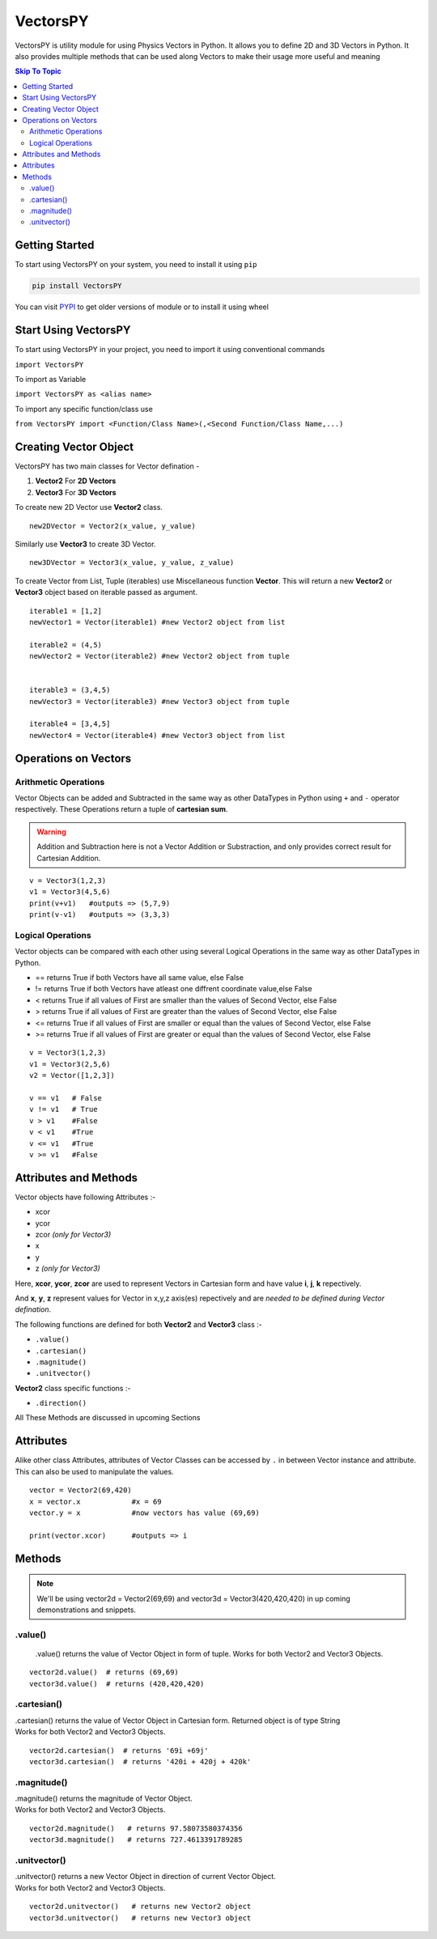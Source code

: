 ***********
VectorsPY
***********
.. image:: https://img.shields.io/github/followers/aryanshdev?label=Follow%20Author%20on%20Github&style=social   :alt: GitHub followers
.. image:: https://img.shields.io/github/stars/aryanshdev/vectorspy?label=Star%20Project%20on%20Github&style=social   :alt: GitHub stars
VectorsPY is utility module for using Physics Vectors in Python.
It allows you to define 2D and 3D Vectors in Python.
It also provides multiple methods that can be used along Vectors to make their usage more useful and meaning


.. contents:: Skip To Topic
    :local:

Getting Started
###############

To start using VectorsPY on your system, you need to install it using ``pip``

.. code-block:: console

     pip install VectorsPY

You can visit `PYPI <https://pypi.org/project/VectorsPY/>`_ to get older versions of module or to install it using wheel


Start Using VectorsPY
#####################

To start using VectorsPY in your project, you need to import it using conventional commands

``import VectorsPY``

To import as Variable 


``import VectorsPY as <alias name>``

To import any specific function/class use


``from VectorsPY import <Function/Class Name>(,<Second Function/Class Name,...)``

Creating Vector Object
#######################

VectorsPY has two main classes for Vector defination - 

1. **Vector2** For **2D Vectors**
2. **Vector3** For **3D Vectors**

To create new 2D Vector use **Vector2** class.
::
   new2DVector = Vector2(x_value, y_value)

Similarly use **Vector3** to create 3D Vector.
:: 
  new3DVector = Vector3(x_value, y_value, z_value)


To create Vector from List, Tuple (iterables) use Miscellaneous function **Vector**. This will return a new **Vector2** or **Vector3** object based on iterable passed as argument.
::
    iterable1 = [1,2] 
    newVector1 = Vector(iterable1) #new Vector2 object from list

    iterable2 = (4,5)
    newVector2 = Vector(iterable2) #new Vector2 object from tuple


    iterable3 = (3,4,5)
    newVector3 = Vector(iterable3) #new Vector3 object from tuple

    iterable4 = [3,4,5]
    newVector4 = Vector(iterable4) #new Vector3 object from list
    
Operations on Vectors
######################
Arithmetic Operations
----------------------
Vector Objects can be added and Subtracted in the same way as other DataTypes in Python
using ``+`` and ``-`` operator respectively. These Operations return a tuple of **cartesian sum**.

.. warning::
    Addition and Subtraction here is not a Vector Addition or Substraction, 
    and only provides correct result for Cartesian Addition.

::

    v = Vector3(1,2,3)
    v1 = Vector3(4,5,6)
    print(v+v1)   #outputs => (5,7,9)
    print(v-v1)   #outputs => (3,3,3)

Logical Operations
------------------
Vector objects can be compared with each other using several Logical Operations in the same way as other DataTypes in
Python.

- == returns True if both Vectors have all same value, else False
- != returns True if both Vectors have atleast one diffrent coordinate value,else False
- < returns True if all values of First are smaller than the values of Second Vector, else False
- > returns True if all values of First are greater than the values of Second Vector, else False
- <= returns True if all values of First are smaller or equal than the values of Second Vector, else False
- >= returns True if all values of First are greater or equal than the values of Second Vector, else False
::
    
    v = Vector3(1,2,3)
    v1 = Vector3(2,5,6)
    v2 = Vector([1,2,3])

    v == v1   # False
    v != v1   # True
    v > v1    #False
    v < v1    #True
    v <= v1   #True
    v >= v1   #False

Attributes and Methods
########################

Vector objects have following Attributes :-

- xcor 
- ycor
- zcor *(only for Vector3)*
- x
- y
- z *(only for Vector3)*

Here, **xcor**, **ycor**, **zcor** are used to represent Vectors in Cartesian form and have value **i**, **j**, **k** repectively.

And **x**, **y**, **z** represent values for Vector in x,y,z axis(es) repectively and are *needed to be defined during Vector defination*.

The following functions are defined for both **Vector2** and **Vector3** class :-

- ``.value()``
- ``.cartesian()``
- ``.magnitude()``
- ``.unitvector()``

**Vector2** class specific functions :-

- ``.direction()``

All These Methods are discussed in upcoming Sections

Attributes
##########

Alike other class Attributes, attributes of Vector Classes can be accessed by ``.`` in between Vector instance and attribute.
This can also be used to manipulate the values.
::
    vector = Vector2(69,420)
    x = vector.x            #x = 69
    vector.y = x            #now vectors has value (69,69)

    print(vector.xcor)      #outputs => i

Methods
#######

.. note::
    We'll be using vector2d = Vector2(69,69) and vector3d = Vector3(420,420,420) in up coming demonstrations and snippets.


.value()
---------

 .value() returns the value of Vector Object in form of tuple.
 Works for both Vector2 and Vector3 Objects.
::
    
    vector2d.value()  # returns (69,69)
    vector3d.value()  # returns (420,420,420)

.cartesian()
------------

| .cartesian() returns the value of Vector Object in Cartesian form. Returned object is of type String
| Works for both Vector2 and Vector3 Objects.

::
    
    vector2d.cartesian()  # returns '69i +69j'
    vector3d.cartesian()  # returns '420i + 420j + 420k'

.magnitude()
------------
| .magnitude() returns the magnitude of Vector Object.
| Works for both Vector2 and Vector3 Objects.

::
    
    vector2d.magnitude()   # returns 97.58073580374356
    vector3d.magnitude()   # returns 727.4613391789285

.unitvector()
-------------
| .unitvector() returns a new Vector Object in direction of current Vector Object.
| Works for both Vector2 and Vector3 Objects.

::
    
    vector2d.unitvector()   # returns new Vector2 object
    vector3d.unitvector()   # returns new Vector3 object 
